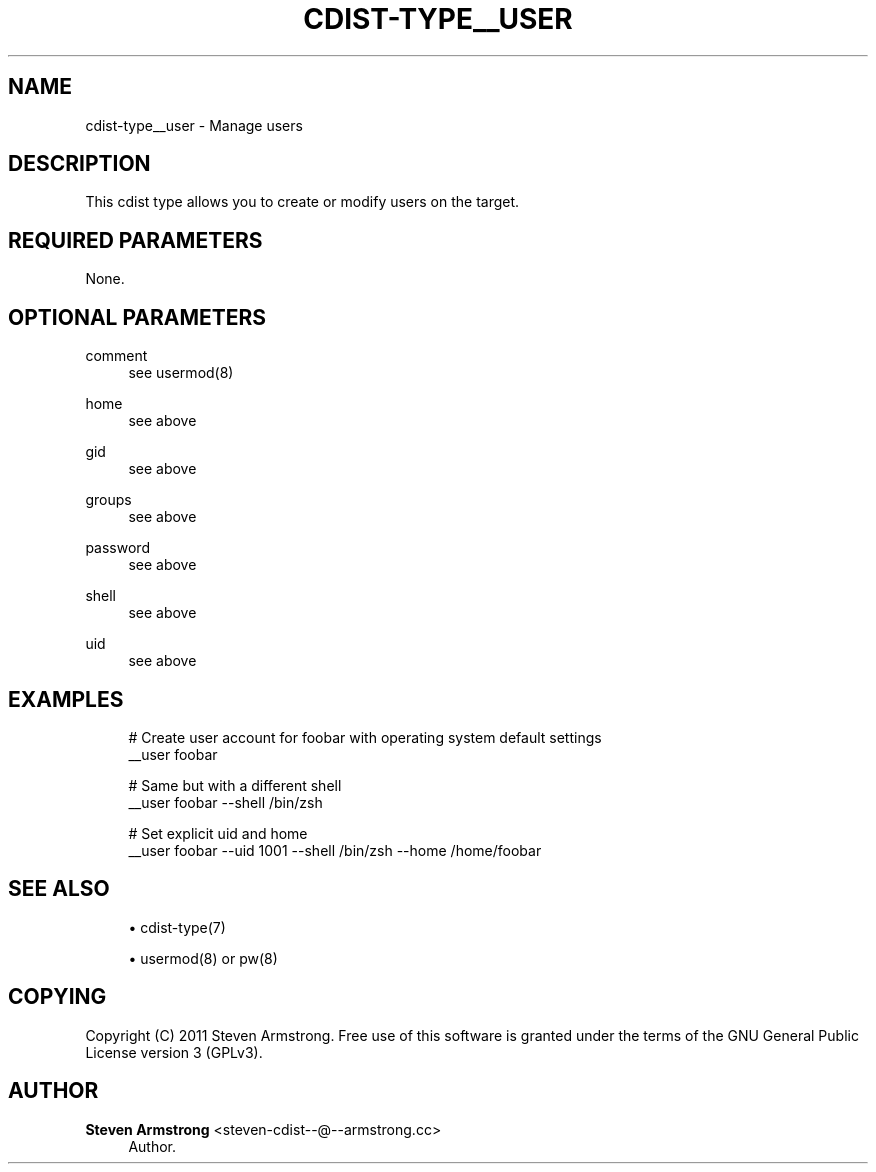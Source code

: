 '\" t
.\"     Title: cdist-type__user
.\"    Author: Steven Armstrong <steven-cdist--@--armstrong.cc>
.\" Generator: DocBook XSL Stylesheets v1.77.1 <http://docbook.sf.net/>
.\"      Date: 11/15/2012
.\"    Manual: \ \&
.\"    Source: \ \&
.\"  Language: English
.\"
.TH "CDIST\-TYPE__USER" "7" "11/15/2012" "\ \&" "\ \&"
.\" -----------------------------------------------------------------
.\" * Define some portability stuff
.\" -----------------------------------------------------------------
.\" ~~~~~~~~~~~~~~~~~~~~~~~~~~~~~~~~~~~~~~~~~~~~~~~~~~~~~~~~~~~~~~~~~
.\" http://bugs.debian.org/507673
.\" http://lists.gnu.org/archive/html/groff/2009-02/msg00013.html
.\" ~~~~~~~~~~~~~~~~~~~~~~~~~~~~~~~~~~~~~~~~~~~~~~~~~~~~~~~~~~~~~~~~~
.ie \n(.g .ds Aq \(aq
.el       .ds Aq '
.\" -----------------------------------------------------------------
.\" * set default formatting
.\" -----------------------------------------------------------------
.\" disable hyphenation
.nh
.\" disable justification (adjust text to left margin only)
.ad l
.\" -----------------------------------------------------------------
.\" * MAIN CONTENT STARTS HERE *
.\" -----------------------------------------------------------------
.SH "NAME"
cdist-type__user \- Manage users
.SH "DESCRIPTION"
.sp
This cdist type allows you to create or modify users on the target\&.
.SH "REQUIRED PARAMETERS"
.sp
None\&.
.SH "OPTIONAL PARAMETERS"
.PP
comment
.RS 4
see usermod(8)
.RE
.PP
home
.RS 4
see above
.RE
.PP
gid
.RS 4
see above
.RE
.PP
groups
.RS 4
see above
.RE
.PP
password
.RS 4
see above
.RE
.PP
shell
.RS 4
see above
.RE
.PP
uid
.RS 4
see above
.RE
.SH "EXAMPLES"
.sp
.if n \{\
.RS 4
.\}
.nf
# Create user account for foobar with operating system default settings
__user foobar

# Same but with a different shell
__user foobar \-\-shell /bin/zsh

# Set explicit uid and home
__user foobar \-\-uid 1001 \-\-shell /bin/zsh \-\-home /home/foobar
.fi
.if n \{\
.RE
.\}
.SH "SEE ALSO"
.sp
.RS 4
.ie n \{\
\h'-04'\(bu\h'+03'\c
.\}
.el \{\
.sp -1
.IP \(bu 2.3
.\}
cdist\-type(7)
.RE
.sp
.RS 4
.ie n \{\
\h'-04'\(bu\h'+03'\c
.\}
.el \{\
.sp -1
.IP \(bu 2.3
.\}
usermod(8) or pw(8)
.RE
.SH "COPYING"
.sp
Copyright (C) 2011 Steven Armstrong\&. Free use of this software is granted under the terms of the GNU General Public License version 3 (GPLv3)\&.
.SH "AUTHOR"
.PP
\fBSteven Armstrong\fR <\&steven\-cdist\-\-@\-\-armstrong\&.cc\&>
.RS 4
Author.
.RE
